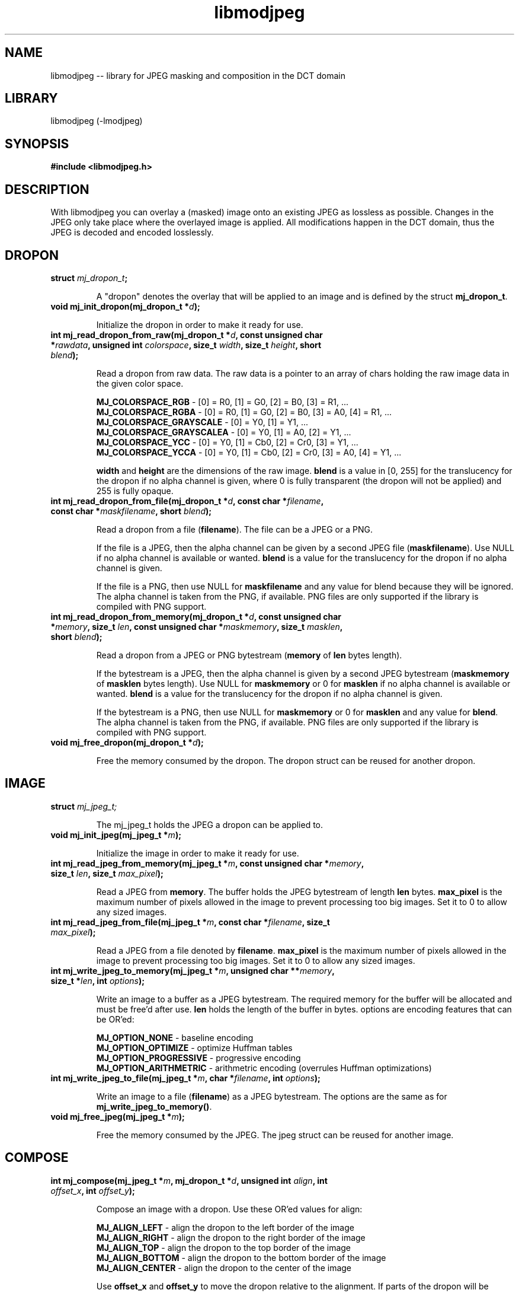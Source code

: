 .TH "libmodjpeg" 1.0.2 "July 20, 2018" "libmodjpeg"
.SH NAME
libmodjpeg \-\- library for JPEG masking and composition in the DCT domain

.SH LIBRARY
libmodjpeg (\-lmodjpeg)

.SH SYNOPSIS
.B #include <libmodjpeg.h>

.SH DESCRIPTION
With libmodjpeg you can overlay a (masked) image onto an existing JPEG as lossless as possible. Changes in the JPEG only take place where the overlayed image is applied. All modifications happen in the DCT domain, thus the JPEG is decoded and encoded losslessly.

.SH DROPON
.TP
.B struct \fImj_dropon_t\fB;

A "dropon" denotes the overlay that will be applied to an image and is defined by the struct \fBmj_dropon_t\fR.
.TP
.B void mj_init_dropon(mj_dropon_t *\fId\fB);

Initialize the dropon in order to make it ready for use.
.TP
.B int mj_read_dropon_from_raw(mj_dropon_t *\fId\fB, const unsigned char *\fIrawdata\fB, unsigned int \fIcolorspace\fB, size_t \fIwidth\fB, size_t \fIheight\fB, short \fIblend\fB);

Read a dropon from raw data. The raw data is a pointer to an array of chars holding the raw image data in the given color space.

\fBMJ_COLORSPACE_RGB\fR           \- [0] = R0, [1] = G0, [2] = B0, [3] = R1, ...
.br
\fBMJ_COLORSPACE_RGBA\fR          \- [0] = R0, [1] = G0, [2] = B0, [3] = A0, [4] = R1, ...
.br
\fBMJ_COLORSPACE_GRAYSCALE\fR     \- [0] = Y0, [1] = Y1, ...
.br
\fBMJ_COLORSPACE_GRAYSCALEA\fR    \- [0] = Y0, [1] = A0, [2] = Y1, ...
.br
\fBMJ_COLORSPACE_YCC\fR           \- [0] = Y0, [1] = Cb0, [2] = Cr0, [3] = Y1, ...
.br
\fBMJ_COLORSPACE_YCCA\fR          \- [0] = Y0, [1] = Cb0, [2] = Cr0, [3] = A0, [4] = Y1, ...

\fBwidth\fR and \fBheight\fR are the dimensions of the raw image. \fBblend\fR is a value in [0, 255] for the translucency for the dropon if no alpha channel is given, where 0 is fully transparent (the dropon will not be applied) and 255 is fully opaque.
.TP
.B int mj_read_dropon_from_file(mj_dropon_t *\fId\fB, const char *\fIfilename\fB, const char *\fImaskfilename\fB, short \fIblend\fB);

Read a dropon from a file (\fBfilename\fR). The file can be a JPEG or a PNG.

If the file is a JPEG, then the alpha channel can be given by a second JPEG file (\fBmaskfilename\fR). Use NULL if no alpha channel is available or wanted. \fBblend\fR is a value for the translucency for the dropon if no alpha channel is given.

If the file is a PNG, then use NULL for \fBmaskfilename\fR and any value for blend because they will be ignored. The alpha channel is taken from the PNG, if available. PNG files are only supported if the library is compiled with PNG support.
.TP
.B int mj_read_dropon_from_memory(mj_dropon_t *\fId\fB, const unsigned char *\fImemory\fB, size_t \fIlen\fB, const unsigned char *\fImaskmemory\fB, size_t \fImasklen\fB, short \fIblend\fB);

Read a dropon from a JPEG or PNG bytestream (\fBmemory\fR of \fBlen\fR bytes length).

If the bytestream is a JPEG, then the alpha channel is given by a second JPEG bytestream (\fBmaskmemory\fR of \fBmasklen\fR bytes length). Use NULL for \fBmaskmemory\fR or 0 for \fBmasklen\fR if no alpha channel is available or wanted. \fBblend\fR is a value for the translucency for the dropon if no alpha channel is given.

If the bytestream is a PNG, then use NULL for \fBmaskmemory\fR or 0 for \fBmasklen\fR and any value for \fBblend\fR. The alpha channel is taken from the PNG, if available. PNG files are only supported if the library is compiled with PNG support.
.TP
.B void mj_free_dropon(mj_dropon_t *\fId\fB);

Free the memory consumed by the dropon. The dropon struct can be reused for another dropon.

.SH IMAGE
.TP
.B struct \fImj_jpeg_t;

The mj_jpeg_t holds the JPEG a dropon can be applied to.
.TP
.B void mj_init_jpeg(mj_jpeg_t *\fIm\fB);

Initialize the image in order to make it ready for use.
.TP
.B int mj_read_jpeg_from_memory(mj_jpeg_t *\fIm\fB, const unsigned char *\fImemory\fB, size_t \fIlen\fB, size_t \fImax_pixel\fB);

Read a JPEG from \fBmemory\fR. The buffer holds the JPEG bytestream of length \fBlen\fR bytes. \fBmax_pixel\fR is the maximum number of pixels allowed in the image to prevent processing too big images. Set it to 0 to allow any sized images.
.TP
.B int mj_read_jpeg_from_file(mj_jpeg_t *\fIm\fB, const char *\fIfilename\fB, size_t \fImax_pixel\fB);

Read a JPEG from a file denoted by \fBfilename\fR. \fBmax_pixel\fR is the maximum number of pixels allowed in the image to prevent processing too big images. Set it to 0 to allow any sized images.
.TP
.B int mj_write_jpeg_to_memory(mj_jpeg_t *\fIm\fB, unsigned char **\fImemory\fB, size_t *\fIlen\fB, int \fIoptions\fB);

Write an image to a buffer as a JPEG bytestream. The required memory for the buffer will be allocated and must be free'd after use. \fBlen\fR holds the length of the buffer in bytes. options are encoding features that can be OR'ed:

\fBMJ_OPTION_NONE\fR \- baseline encoding
.br
\fBMJ_OPTION_OPTIMIZE\fR \- optimize Huffman tables
.br
\fBMJ_OPTION_PROGRESSIVE\fR \- progressive encoding
.br
\fBMJ_OPTION_ARITHMETRIC\fR \- arithmetric encoding (overrules Huffman optimizations)

.TP
.B int mj_write_jpeg_to_file(mj_jpeg_t *\fIm\fB, char *\fIfilename\fB, int \fIoptions\fB);

Write an image to a file (\fBfilename\fR) as a JPEG bytestream. The options are the same as for \fBmj_write_jpeg_to_memory()\fR.
.TP
.B void mj_free_jpeg(mj_jpeg_t *\fIm\fB);

Free the memory consumed by the JPEG. The jpeg struct can be reused for another image.

.SH COMPOSE
.TP
.B int  mj_compose(mj_jpeg_t *\fIm\fB, mj_dropon_t *\fId\fB, unsigned int \fIalign\fB, int \fIoffset_x\fB, int \fIoffset_y\fB);

Compose an image with a dropon. Use these OR'ed values for align:

\fBMJ_ALIGN_LEFT\fR \- align the dropon to the left border of the image
.br
\fBMJ_ALIGN_RIGHT\fR \- align the dropon to the right border of the image
.br
\fBMJ_ALIGN_TOP\fR \- align the dropon to the top border of the image
.br
\fBMJ_ALIGN_BOTTOM\fR \- align the dropon to the bottom border of the image
.br
\fBMJ_ALIGN_CENTER\fR \- align the dropon to the center of the image

Use \fBoffset_x\fR and \fBoffset_y\fR to move the dropon relative to the alignment. If parts of the dropon will be outside of the area of the image, it will be cropped accordingly, e.g. you can apply a dropon that is bigger than the image.

.SH EFFECTS
.TP
.B int mj_effect_grayscale(mj_jpeg_t *\fIm\fB);

Convert the image to grayscale. This only works if the image was stored in YCbCr color space. It will keep all three components.
.TP
.B int mj_effect_pixelate(mj_jpeg_t *\fIm\fB);

Keep only the DC coefficients from the components. This will remove the details from the image and keep only the "base" color of each block.
.TP
.B int mj_effect_tint(mj_jpeg_t *\fIm\fB, int \fIcb_value\fB, int \fIcr_value\fB);

Colorize the image. Use \fBcb_value\fR to colorize in blue (positive value) or yellow (negative value). Use \fBcr_value\fR to colorize in red (positive value) or green (negative value). This only works if the image was stored in YCbCr color space.
.TP
.B int mj_effect_luminance(mj_jpeg_t *\fIm\fB, int \fIvalue\fB);

Change the brightness of the image. Use a positive \fBvalue\fR to brighten or a negative \fBvalue\fR to darken then image. This only works if the image was stored in YCbCr color space.

.SH RETURN VALUES
All non-void functions return \fBMJ_OK\fR if everything went fine. If something went wrong the return value indicates the source of error:

\fBMJ_ERR_MEMORY\fR \- failed to allocate enough memory
.br
\fBMJ_ERR_NULL_DATA\fR \- some provided pointers are NULL
.br
\fBMJ_ERR_DROPON_DIMENSIONS\fR \- the dimensions of the dropon image and alpha do not correspond
.br
\fBMJ_ERR_UNSUPPORTED_COLORSPACE\fR \- the JPEG is in an unsupported color space
.br
\fBMJ_ERR_DECODE_JPEG\fR \- error during decoding the JPEG
.br
\fBMJ_ERR_ENCODE_JPEG\fR \- error during encoding the JPEG
.br
\fBMJ_ERR_FILEIO\fR \- error while reading/writing from/to a file
.br
\fBMJ_ERR_IMAGE_SIZE\fR \- the dimensions of the provided image are too large
.br
\fBMJ_ERR_UNSUPPORTED_FILETYPE\fR \- the file type of the dropon is unsupported

.SH EXAMPLE
.nf
#include <libmodjpeg.h>

int main(int argc, char **argv) {
    \fB// Initialize dropon struct\fR
    struct mj_dropon_t d;
    mj_init_dropon(&d);

    \fB// Read a dropon from a JPEG, without mask and with 50% translucency\fR
    mj_read_dropon_from_file(&d, "logo.jpg", NULL, 50);

    \fB// Initialize JPEG image struct\fR
    struct mj_jpeg_t m;
    mj_init_jpeg(&m);

    \fB// Read a JPEG image from a file\fR
    mj_read_jpeg_from_file(&m, "in.jpg", 0);

    \fB// Place the dropon in the bottom right corner of the JPEG image\fR
    \fB// with 10px distance to the bottom and right border\fR
    mj_compose(&m, &d, MJ_ALIGN_BOTTOM | MJ_ALIGN_RIGHT, -10, -10);

    \fB// Write the JPEG image to a file with optimzed Hufman tables and progressive mode\fR
    mj_write_jpeg_to_file(&m, "out.jpg", MJ_OPTION_OPTIMIZE | MJ_OPTION_PROGRESSIVE);

    \fB// Free the dropon and JPEG image structs\fR
    mj_free_jpeg(&m);
    mj_free_dropon(&d);

    return 0;
}
.fi

.SH SEE ALSO
.BR https://github.com/ioppermann/libmodjpeg,
.BR libjpeg (3),
.BR libpng (3)

.SH COPYRIGHT
libmodjpeg (c) 2006+ Ingo Oppermann.
All rights reserved.
